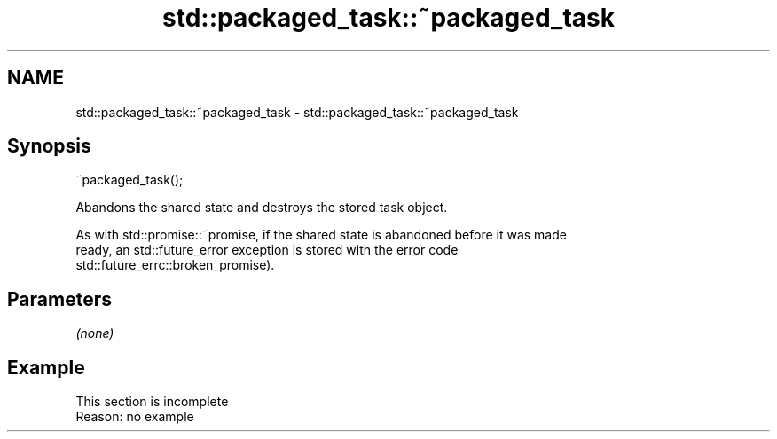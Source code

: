 .TH std::packaged_task::~packaged_task 3 "2022.07.31" "http://cppreference.com" "C++ Standard Libary"
.SH NAME
std::packaged_task::~packaged_task \- std::packaged_task::~packaged_task

.SH Synopsis
   ~packaged_task();

   Abandons the shared state and destroys the stored task object.

   As with std::promise::~promise, if the shared state is abandoned before it was made
   ready, an std::future_error exception is stored with the error code
   std::future_errc::broken_promise).

.SH Parameters

   \fI(none)\fP

.SH Example

    This section is incomplete
    Reason: no example
